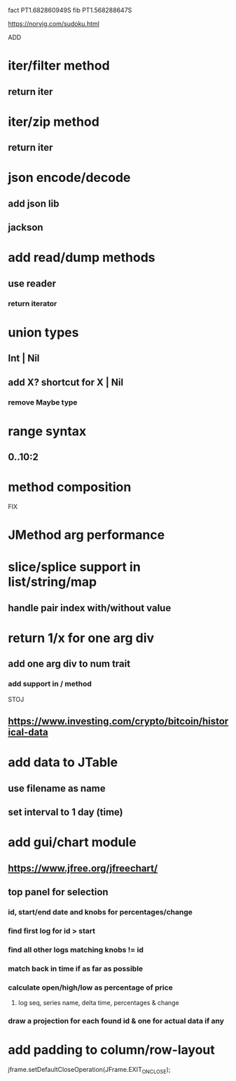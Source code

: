 fact PT1.682860949S
fib PT1.568288647S

https://norvig.com/sudoku.html

ADD

* iter/filter method
** return iter

* iter/zip method
** return iter

* json encode/decode
** add json lib
** jackson

* add read/dump methods
** use reader
*** return iterator

* union types
** Int | Nil
** add X? shortcut for X | Nil
*** remove Maybe type

* range syntax
** 0..10:2

* method composition

FIX

* JMethod arg performance

* slice/splice support in list/string/map
** handle pair index with/without value

* return 1/x for one arg div
** add one arg div to num trait
*** add support in / method

STOJ

** https://www.investing.com/crypto/bitcoin/historical-data

* add data to JTable
** use filename as name
** set interval to 1 day (time)

* add gui/chart module
** https://www.jfree.org/jfreechart/

** top panel for selection
*** id, start/end date and knobs for percentages/change
*** find first log for id > start
*** find all other logs matching knobs != id
*** match back in time if as far as possible
*** calculate open/high/low as percentage of price
**** log seq, series name, delta time, percentages & change
*** draw a projection for each found id & one for actual data if any

* add padding to column/row-layout

jframe.setDefaultCloseOperation(JFrame.EXIT_ON_CLOSE);